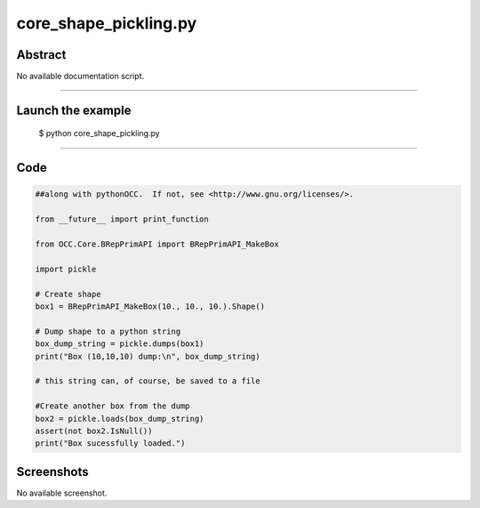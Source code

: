 core_shape_pickling.py
======================

Abstract
^^^^^^^^

No available documentation script.


------

Launch the example
^^^^^^^^^^^^^^^^^^

  $ python core_shape_pickling.py

------


Code
^^^^


.. code-block:: python

  ##along with pythonOCC.  If not, see <http://www.gnu.org/licenses/>.
  
  from __future__ import print_function
  
  from OCC.Core.BRepPrimAPI import BRepPrimAPI_MakeBox
  
  import pickle
  
  # Create shape
  box1 = BRepPrimAPI_MakeBox(10., 10., 10.).Shape()
  
  # Dump shape to a python string
  box_dump_string = pickle.dumps(box1)
  print("Box (10,10,10) dump:\n", box_dump_string)
  
  # this string can, of course, be saved to a file
  
  #Create another box from the dump
  box2 = pickle.loads(box_dump_string)
  assert(not box2.IsNull())
  print("Box sucessfully loaded.")

Screenshots
^^^^^^^^^^^


No available screenshot.
